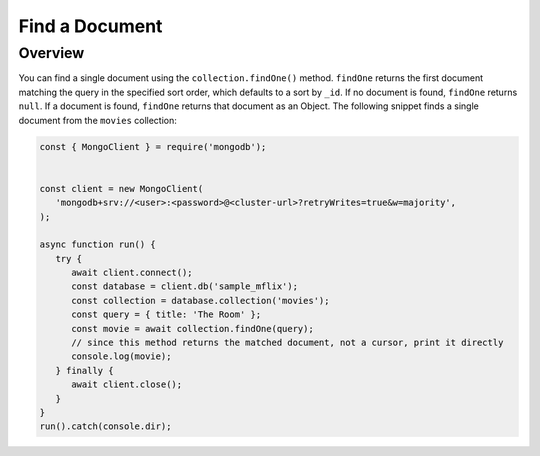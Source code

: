 ===============
Find a Document
===============

.. default-domain:: mongodb

Overview
--------

You can find a single document using the ``collection.findOne()``
method. ``findOne`` returns the first document matching the query
in the specified sort order, which defaults to a sort by ``_id``.
If no document is found, ``findOne`` returns ``null``. If a
document is found, ``findOne`` returns that document as an Object.
The following snippet finds a single document from the ``movies``
collection:

.. code-block:: javascript

   const { MongoClient } = require('mongodb');


   const client = new MongoClient(
      'mongodb+srv://<user>:<password>@<cluster-url>?retryWrites=true&w=majority',
   );

   async function run() {
      try {
         await client.connect();
         const database = client.db('sample_mflix');
         const collection = database.collection('movies');
         const query = { title: 'The Room' };
         const movie = await collection.findOne(query);
         // since this method returns the matched document, not a cursor, print it directly
         console.log(movie);
      } finally {
         await client.close();
      }
   }
   run().catch(console.dir);
